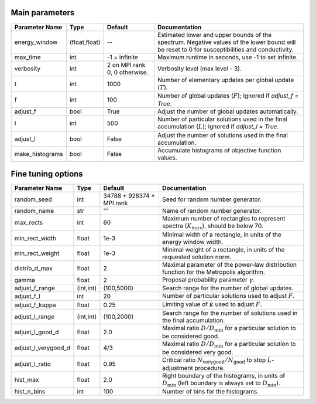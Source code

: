 Main parameters
---------------

+-----------------+---------------+-------------------------------+----------------------------------------------------------------------------------------------------------+
| Parameter Name  | Type          | Default                       | Documentation                                                                                            |
+=================+===============+===============================+==========================================================================================================+
| energy_window   | (float,float) | --                            | Estimated lower and upper bounds of the spectrum.                                                        |
|                 |               |                               | Negative values of the lower bound will be reset to 0 for susceptibilities and conductivity.             |
+-----------------+---------------+-------------------------------+----------------------------------------------------------------------------------------------------------+
| max_time        | int           | -1 = infinite                 | Maximum runtime in seconds, use -1 to set infinite.                                                      |
+-----------------+---------------+-------------------------------+----------------------------------------------------------------------------------------------------------+
| verbosity       | int           | 2 on MPI rank 0, 0 otherwise. | Verbosity level (max level - 3).                                                                         |
+-----------------+---------------+-------------------------------+----------------------------------------------------------------------------------------------------------+
| t               | int           | 1000                          | Number of elementary updates per global update (:math:`T`).                                              |
+-----------------+---------------+-------------------------------+----------------------------------------------------------------------------------------------------------+
| f               | int           | 100                           | Number of global updates (:math:`F`); ignored if `adjust_f = True`.                                      |
+-----------------+---------------+-------------------------------+----------------------------------------------------------------------------------------------------------+
| adjust_f        | bool          | True                          | Adjust the number of global updates automatically.                                                       |
+-----------------+---------------+-------------------------------+----------------------------------------------------------------------------------------------------------+
| l               | int           | 500                           | Number of particular solutions used in the final accumulation (:math:`L`); ignored if `adjust_l = True`. |
+-----------------+---------------+-------------------------------+----------------------------------------------------------------------------------------------------------+
| adjust_l        | bool          | False                         | Adjust the number of solutions used in the final accumulation.                                           |
+-----------------+---------------+-------------------------------+----------------------------------------------------------------------------------------------------------+
| make_histograms | bool          | False                         | Accumulate histograms of objective function values.                                                      |
+-----------------+---------------+-------------------------------+----------------------------------------------------------------------------------------------------------+

Fine tuning options
-------------------

+---------------------+-----------+-------------------------------+-----------------------------------------------------------------------------------------------------+
| Parameter Name      | Type      | Default                       | Documentation                                                                                       |
+=====================+===========+===============================+=====================================================================================================+
| random_seed         | int       | 34788 + 928374 * MPI.rank     | Seed for random number generator.                                                                   |
+---------------------+-----------+-------------------------------+-----------------------------------------------------------------------------------------------------+
| random_name         | str       | ""                            | Name of random number generator.                                                                    |
+---------------------+-----------+-------------------------------+-----------------------------------------------------------------------------------------------------+
| max_rects           | int       | 60                            | Maximum number of rectangles to represent spectra (:math:`K_{max}`), should be below 70.            |
+---------------------+-----------+-------------------------------+-----------------------------------------------------------------------------------------------------+
| min_rect_width      | float     | 1e-3                          | Minimal width of a rectangle, in units of the energy window width.                                  |
+---------------------+-----------+-------------------------------+-----------------------------------------------------------------------------------------------------+
| min_rect_weight     | float     | 1e-3                          | Minimal weight of a rectangle, in units of the requested solution norm.                             |
+---------------------+-----------+-------------------------------+-----------------------------------------------------------------------------------------------------+
| distrib_d_max       | float     | 2                             | Maximal parameter of the power-law distribution function for the Metropolis algorithm.              |
+---------------------+-----------+-------------------------------+-----------------------------------------------------------------------------------------------------+
| gamma               | float     | 2                             | Proposal probability parameter :math:`\gamma`.                                                      |
+---------------------+-----------+-------------------------------+-----------------------------------------------------------------------------------------------------+
| adjust_f_range      | (int,int) | (100,5000)                    | Search range for the number of global updates.                                                      |
+---------------------+-----------+-------------------------------+-----------------------------------------------------------------------------------------------------+
| adjust_f_l          | int       | 20                            | Number of particular solutions used to adjust :math:`F`.                                            |
+---------------------+-----------+-------------------------------+-----------------------------------------------------------------------------------------------------+
| adjust_f_kappa      | float     | 0.25                          | Limiting value of :math:`\kappa` used to adjust :math:`F`.                                          |
+---------------------+-----------+-------------------------------+-----------------------------------------------------------------------------------------------------+
| adjust_l_range      | (int,int) | (100,2000)                    | Search range for the number of solutions used in the final accumulation.                            |
+---------------------+-----------+-------------------------------+-----------------------------------------------------------------------------------------------------+
| adjust_l_good_d     | float     | 2.0                           | Maximal ratio :math:`D/D_\mathrm{min}` for a particular solution to be considered good.             |
+---------------------+-----------+-------------------------------+-----------------------------------------------------------------------------------------------------+
| adjust_l_verygood_d | float     | 4/3                           | Maximal ratio :math:`D/D_\mathrm{min}` for a particular solution to be considered very good.        |
+---------------------+-----------+-------------------------------+-----------------------------------------------------------------------------------------------------+
| adjust_l_ratio      | float     | 0.95                          | Critical ratio :math:`N_\mathrm{very good}/N_\mathrm{good}` to stop :math:`L`-adjustment procedure. |
+---------------------+-----------+-------------------------------+-----------------------------------------------------------------------------------------------------+
| hist_max            | float     | 2.0                           | Right boundary of the histograms, in units of :math:`D_\mathrm{min}`                                |
|                     |           |                               | (left boundary is always set to :math:`D_\mathrm{min}`).                                            |
+---------------------+-----------+-------------------------------+-----------------------------------------------------------------------------------------------------+
| hist_n_bins         | int       | 100                           | Number of bins for the histograms.                                                                  |
+---------------------+-----------+-------------------------------+-----------------------------------------------------------------------------------------------------+
